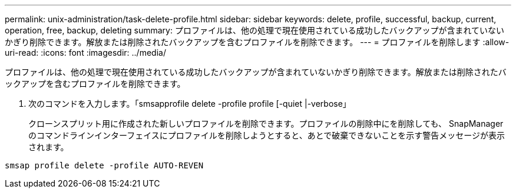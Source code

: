 ---
permalink: unix-administration/task-delete-profile.html 
sidebar: sidebar 
keywords: delete, profile, successful, backup, current, operation, free, backup, deleting 
summary: プロファイルは、他の処理で現在使用されている成功したバックアップが含まれていないかぎり削除できます。解放または削除されたバックアップを含むプロファイルを削除できます。 
---
= プロファイルを削除します
:allow-uri-read: 
:icons: font
:imagesdir: ../media/


[role="lead"]
プロファイルは、他の処理で現在使用されている成功したバックアップが含まれていないかぎり削除できます。解放または削除されたバックアップを含むプロファイルを削除できます。

. 次のコマンドを入力します。「smsapprofile delete -profile profile [-quiet |-verbose」
+
クローンスプリット用に作成された新しいプロファイルを削除できます。プロファイルの削除中にを削除しても、 SnapManager のコマンドラインインターフェイスにプロファイルを削除しようとすると、あとで破棄できないことを示す警告メッセージが表示されます。



[listing]
----
smsap profile delete -profile AUTO-REVEN
----